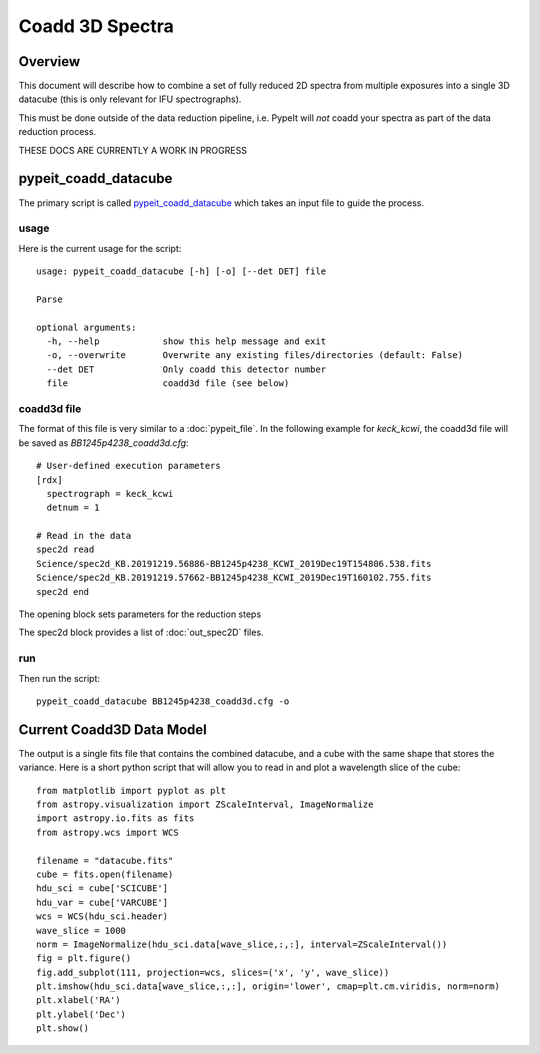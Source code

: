 ================
Coadd 3D Spectra
================

Overview
========

This document will describe how to combine a set of
fully reduced 2D spectra from multiple exposures into
a single 3D datacube (this is only relevant for IFU
spectrographs).

This must be done outside of the data reduction pipeline,
i.e. PypeIt will *not* coadd your spectra as
part of the data reduction process.

THESE DOCS ARE CURRENTLY A WORK IN PROGRESS

pypeit_coadd_datacube
=====================

The primary script is called `pypeit_coadd_datacube`_ which takes
an input file to guide the process.

usage
-----

Here is the current usage for the script::

    usage: pypeit_coadd_datacube [-h] [-o] [--det DET] file

    Parse

    optional arguments:
      -h, --help            show this help message and exit
      -o, --overwrite       Overwrite any existing files/directories (default: False)
      --det DET             Only coadd this detector number
      file                  coadd3d file (see below)


coadd3d file
------------

The format of this file is very similar to a :doc:`pypeit_file`.
In the following example for `keck_kcwi`, the coadd3d file will be
saved as `BB1245p4238_coadd3d.cfg`::

    # User-defined execution parameters
    [rdx]
      spectrograph = keck_kcwi
      detnum = 1

    # Read in the data
    spec2d read
    Science/spec2d_KB.20191219.56886-BB1245p4238_KCWI_2019Dec19T154806.538.fits
    Science/spec2d_KB.20191219.57662-BB1245p4238_KCWI_2019Dec19T160102.755.fits
    spec2d end


The opening block sets parameters for the reduction steps

The spec2d block provides a list of :doc:`out_spec2D` files.


run
---

Then run the script::

    pypeit_coadd_datacube BB1245p4238_coadd3d.cfg -o

Current Coadd3D Data Model
==========================

The output is a single fits file that contains the combined
datacube, and a cube with the same shape that stores the variance.
Here is a short python script that will allow you to read in and
plot a wavelength slice of the cube::

    from matplotlib import pyplot as plt
    from astropy.visualization import ZScaleInterval, ImageNormalize
    import astropy.io.fits as fits
    from astropy.wcs import WCS

    filename = "datacube.fits"
    cube = fits.open(filename)
    hdu_sci = cube['SCICUBE']
    hdu_var = cube['VARCUBE']
    wcs = WCS(hdu_sci.header)
    wave_slice = 1000
    norm = ImageNormalize(hdu_sci.data[wave_slice,:,:], interval=ZScaleInterval())
    fig = plt.figure()
    fig.add_subplot(111, projection=wcs, slices=('x', 'y', wave_slice))
    plt.imshow(hdu_sci.data[wave_slice,:,:], origin='lower', cmap=plt.cm.viridis, norm=norm)
    plt.xlabel('RA')
    plt.ylabel('Dec')
    plt.show()


